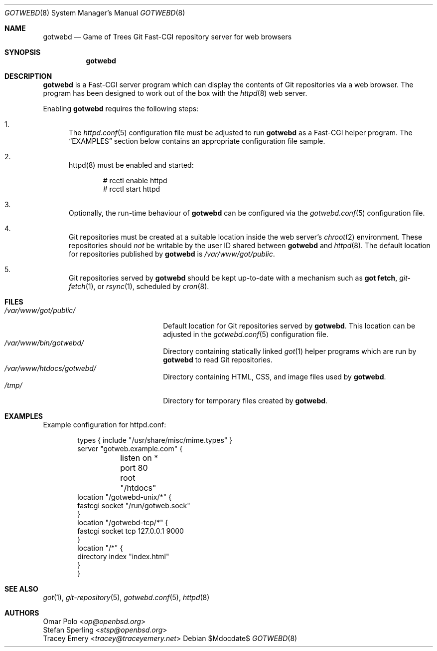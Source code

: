 .\"
.\" Copyright (c) 2020 Stefan Sperling
.\"
.\" Permission to use, copy, modify, and distribute this software for any
.\" purpose with or without fee is hereby granted, provided that the above
.\" copyright notice and this permission notice appear in all copies.
.\"
.\" THE SOFTWARE IS PROVIDED "AS IS" AND THE AUTHOR DISCLAIMS ALL WARRANTIES
.\" WITH REGARD TO THIS SOFTWARE INCLUDING ALL IMPLIED WARRANTIES OF
.\" MERCHANTABILITY AND FITNESS. IN NO EVENT SHALL THE AUTHOR BE LIABLE FOR
.\" ANY SPECIAL, DIRECT, INDIRECT, OR CONSEQUENTIAL DAMAGES OR ANY DAMAGES
.\" WHATSOEVER RESULTING FROM LOSS OF USE, DATA OR PROFITS, WHETHER IN AN
.\" ACTION OF CONTRACT, NEGLIGENCE OR OTHER TORTIOUS ACTION, ARISING OUT OF
.\" OR IN CONNECTION WITH THE USE OR PERFORMANCE OF THIS SOFTWARE.
.\"
.Dd $Mdocdate$
.Dt GOTWEBD 8
.Os
.Sh NAME
.Nm gotwebd
.Nd Game of Trees Git Fast-CGI repository server for web browsers
.Sh SYNOPSIS
.Nm
.Sh DESCRIPTION
.Nm
is a Fast-CGI server program which can display the contents of Git
repositories via a web browser.
The program has been designed to work out of the box with
the
.Xr httpd 8
web server.
.Pp
Enabling
.Nm
requires the following steps:
.Bl -enum
.It
The
.Xr httpd.conf 5
configuration file must be adjusted to run
.Nm
as a Fast-CGI helper program.
The
.Sx EXAMPLES
section below contains an appropriate configuration file sample.
.It
httpd(8) must be enabled and started:
.Bd -literal -offset indent
  # rcctl enable httpd
  # rcctl start httpd
.Ed
.It
Optionally, the run-time behaviour of
.Nm
can be configured via the
.Xr gotwebd.conf 5
configuration file.
.It
Git repositories must be created at a suitable location inside the
web server's
.Xr chroot 2
environment.
These repositories should
.Em not
be writable by the user ID shared between
.Nm
and
.Xr httpd 8 .
The default location for repositories published by
.Nm
is
.Pa /var/www/got/public .
.It
Git repositories served by
.Nm
should be kept up-to-date with a mechanism such as
.Cm got fetch ,
.Xr git-fetch 1 ,
or
.Xr rsync 1 ,
scheduled by
.Xr cron 8 .
.El
.Sh FILES
.Bl -tag -width /var/www/got/public/ -compact
.It Pa /var/www/got/public/
Default location for Git repositories served by
.Nm .
This location can be adjusted in the
.Xr gotwebd.conf 5
configuration file.
.It Pa /var/www/bin/gotwebd/
Directory containing statically linked
.Xr got 1
helper programs which are run by
.Nm
to read Git repositories.
.It Pa /var/www/htdocs/gotwebd/
Directory containing HTML, CSS, and image files used by
.Nm .
.It Pa /tmp/
Directory for temporary files created by
.Nm .
.El
.Sh EXAMPLES
Example configuration for httpd.conf:
.Bd -literal -offset indent

  types { include "/usr/share/misc/mime.types" }
  server "gotweb.example.com" {
  	listen on * port 80
  	root "/htdocs"
        location "/gotwebd-unix/*" {
              fastcgi socket "/run/gotweb.sock"
        }
        location "/gotwebd-tcp/*" {
              fastcgi socket tcp 127.0.0.1 9000
        }
        location "/*" {
              directory index "index.html"
        }
  }
.Ed
.Sh SEE ALSO
.Xr got 1 ,
.Xr git-repository 5 ,
.Xr gotwebd.conf 5 ,
.Xr httpd 8
.Sh AUTHORS
.An Omar Polo Aq Mt op@openbsd.org
.An Stefan Sperling Aq Mt stsp@openbsd.org
.An Tracey Emery Aq Mt tracey@traceyemery.net
